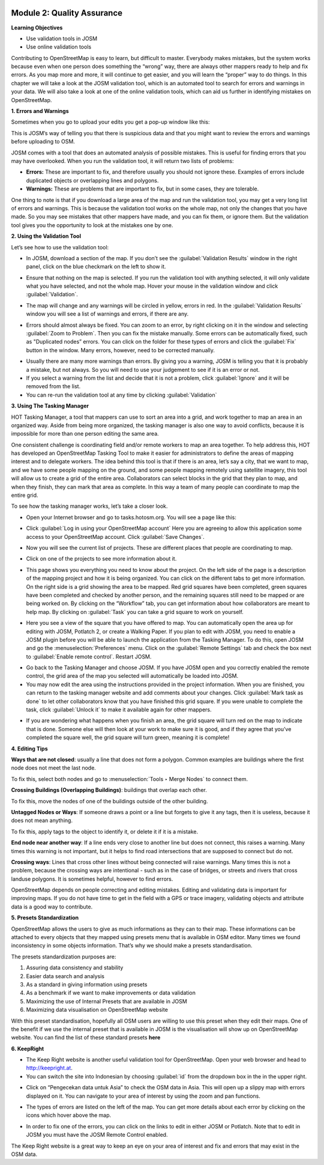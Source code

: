 .. image:: /static/training/intermediate/osm/image6.*

Module 2: Quality Assurance
===========================

**Learning Objectives**

- Use validation tools in JOSM
- Use online validation tools

Contributing to OpenStreetMap is easy to learn, but difficult to master.
Everybody makes mistakes, but the system works because even when one person
does something the “wrong” way, there are always other mappers ready to help
and fix errors.
As you map more and more, it will continue to get easier, and you will
learn the “proper” way to do things.
In this chapter we will take a look at the JOSM validation tool,
which is an automated tool to search for errors and warnings in your data.
We will also take a look at one of the online validation tools,
which can aid us further in identifying mistakes on OpenStreetMap.

**1. Errors and Warnings**

Sometimes when you go to upload your edits you get a pop-up window like this:

.. image:: /static/training/intermediate/osm/image55.*
   :align: center

This is JOSM’s way of telling you that there is suspicious data and that you
might want to review the errors and warnings before uploading to OSM.

JOSM comes with a tool that does an automated analysis of possible mistakes.
This is useful for finding errors that you may have overlooked.
When you run the validation tool, it will return two lists of problems:

- **Errors:** These are important to fix, and therefore usually you should not
  ignore these.
  Examples of errors include duplicated objects or overlapping lines and
  polygons.
- **Warnings:** These are problems that are important to fix,
  but in some cases, they are tolerable.

One thing to note is that if you download a large area of the map and run the
validation tool, you may get a very long list of errors and warnings.
This is because the validation tool works on the whole map,
not only the changes that you have made.
So you may see mistakes that other mappers have made, and you can fix them,
or ignore them.
But the validation tool gives you the opportunity to look at the mistakes one
by one.

**2. Using the Validation Tool**

Let’s see how to use the validation tool:

- In JOSM, download a section of the map. If you don’t see the
  :guilabel:`Validation Results` window in the right panel, click on the blue
  checkmark on the left to show it.

.. image:: /static/training/intermediate/osm/image56.*
   :align: center

- Ensure that nothing on the map is selected.
  If you run the validation tool with anything selected,
  it will only validate what you have selected, and not the whole map.
  Hover your mouse in the validation window and click :guilabel:`Validation`.

.. image:: /static/training/intermediate/osm/image57.*
   :align: center

- The map will change and any warnings will be circled in yellow, errors in red.
  In the :guilabel:`Validation Results` window you will see a list of warnings
  and errors, if there are any.

.. image:: /static/training/intermediate/osm/image58.*
   :align: center

- Errors should almost always be fixed.
  You can zoom to an error, by right clicking on it in the window and
  selecting :guilabel:`Zoom to Problem`.
  Then you can fix the mistake manually.
  Some errors can be automatically fixed, such as "Duplicated nodes” errors.
  You can click on the folder for these types of errors and click the
  :guilabel:`Fix` button in the window.
  Many errors, however, need to be corrected manually.

.. image:: /static/training/intermediate/osm/image59.*
   :align: center

- Usually there are many more warnings than errors.
  By giving you a warning, JOSM is telling you that it is probably a mistake,
  but not always.
  So you will need to use your judgement to see if it is an error or not.

- If you select a warning from the list and decide that it is not a problem,
  click :guilabel:`Ignore` and it will be removed from the list.
- You can re-run the validation tool at any time by clicking
  :guilabel:`Validation`

**3. Using The Tasking Manager**

HOT Tasking Manager, a tool that mappers can use to sort an area into a grid,
and work together to map an area in an organized way.
Aside from being more organized, the tasking manager is also one way to avoid
conflicts, because it is impossible for more than one person editing the same
area.

One consistent challenge is coordinating field and/or remote workers to map an
area together.
To help address this, HOT has developed an OpenStreetMap Tasking Tool to make
it easier for administrators to define the areas of mapping interest and to
delegate workers.
The idea behind this tool is that if there is an area, let’s say a city,
that we want to map, and we have some people mapping on the ground,
and some people mapping remotely using satellite imagery,
this tool will allow us to create a grid of the entire area.
Collaborators can select blocks in the grid that they plan to map,
and when they finish, they can mark that area as complete.
In this way a team of many people can coordinate to map the entire grid.

To see how the tasking manager works, let’s take a closer look.

- Open your Internet browser and go to tasks.hotosm.org. You will see a page
  like this:

.. image:: /static/training/intermediate/osm/image60.*
   :align: center

- Click :guilabel:`Log in using your OpenStreetMap account` Here you are
  agreeing to allow this application some access to your OpenStreetMap
  account.
  Click :guilabel:`Save Changes`.

.. image:: /static/training/intermediate/osm/image61.*
   :align: center

- Now you will see the current list of projects.
  These are different places that people are coordinating to map.

.. image:: /static/training/intermediate/osm/image62.*
   :align: center

- Click on one of the projects to see more information about it.

.. image:: /static/training/intermediate/osm/image63.*
   :align: center

- This page shows you everything you need to know about the project.
  On the left side of the page is a description of the mapping project and
  how it is being organized.
  You can click on the different tabs to get more information.
  On the right side is a grid showing the area to be mapped.
  Red grid squares have been completed, green squares have been completed and
  checked by another person, and the remaining squares still need to be
  mapped or are being worked on.
  By clicking on the “Workflow” tab, you can get information about how
  collaborators are meant to help map.
  By clicking on :guilabel:`Task` you can take a grid square to work on
  yourself.

.. image:: /static/training/intermediate/osm/image64.*
   :align: center

- Here you see a view of the square that you have offered to map.
  You can automatically open the area up for editing with JOSM, Potlatch 2,
  or create a Walking Paper.
  If you plan to edit with JOSM, you need to enable a JOSM plugin before you
  will be able to launch the application from the Tasking Manager.
  To do this, open JOSM and go the :menuselection:`Preferences` menu.
  Click on the  :guilabel:`Remote Settings` tab and check the box next to
  :guilabel:`Enable remote control`.
  Restart JOSM.

.. image:: /static/training/intermediate/osm/image65.*
   :align: center

- Go back to the Tasking Manager and choose JOSM.
  If you have JOSM open and you correctly enabled the remote control,
  the grid area of the map you selected will automatically be loaded into JOSM.
- You may now edit the area using the instructions provided in the project
  information.
  When you are finished, you can return to the tasking manager website and
  add comments about your changes.
  Click :guilabel:`Mark task as done` to let other collaborators know that
  you have finished this grid square.
  If you were unable to complete the task, click :guilabel:`Unlock it` to make
  it available again for other mappers.

.. image:: /static/training/intermediate/osm/image66.*
   :align: center

- If you are wondering what happens when you finish an area, the grid square
  will turn red on the map to indicate that is done.
  Someone else will then look at your work to make sure it is good,
  and if they agree that you’ve completed the square well,
  the grid square will turn green, meaning it is complete!

**4. Editing Tips**

**Ways that are not closed**: usually a line that does not form a polygon.
Common examples are buildings where the first node does not meet the last node.

.. image:: /static/training/intermediate/osm/image67.*
   :align: center

To fix this, select both nodes and go to :menuselection:`Tools ‣ Merge Nodes`
to connect them.

**Crossing Buildings (Overlapping Buildings)**: buildings that overlap each
other.

.. image:: /static/training/intermediate/osm/image68.*
   :align: center

To fix this, move the nodes of one of the buildings outside of the other
building.

**Untagged Nodes or Ways**: If someone draws a point or a line but forgets to
give it any tags, then it is useless, because it does not mean anything.

.. image:: /static/training/intermediate/osm/image69.*
   :align: center

To fix this, apply tags to the object to identify it, or delete it if it is a
mistake.

**End node near another way**: If a line ends very close to another line but
does not connect, this raises a warning.
Many times this warning is not important, but it helps to find road
intersections that are supposed to connect but do not.

.. image:: /static/training/intermediate/osm/image70.*
   :align: center

**Crossing ways**: Lines that cross other lines without being connected will
raise warnings.
Many times this is not a problem, because the crossing ways are intentional -
such as in the case of bridges, or streets and rivers that cross landuse
polygons.
It is sometimes helpful, however to find errors.

.. image:: /static/training/intermediate/osm/image71.*
   :align: center

OpenStreetMap depends on people correcting and editing mistakes.
Editing and validating data is important for improving maps.
If you do not have time to get in the field with a GPS or trace imagery,
validating objects and attribute data is a good way to contribute.

**5. Presets Standardization**

OpenStreetMap allows the users to give as much informations as they can to their
map.
These informations can be attached to every objects that they mapped using
presets menu that is available in OSM editor.
Many times we found inconsistency in some objects information.
That’s why we should make a presets standardisation.

The presets standardization purposes are:

1. Assuring data consistency and stability
2. Easier data search and analysis
3. As a standard in giving information using presets
4. As a benchmark if we want to make improvements or data validation
5. Maximizing the use of Internal Presets that are available in JOSM
6. Maximizing data visualisation on OpenStreetMap website

With this preset standardisation, hopefully all OSM users are willing to use
this preset when they edit their maps.
One of the benefit if we use the internal preset that is available in JOSM is
the visualisation will show up on OpenStreetMap website.
You can find the list of these standard presets **here**

**6. KeepRight**

- The Keep Right website is another useful validation tool for OpenStreetMap.
  Open your web browser and head to http://keepright.at.
- You can switch the site into Indonesian by choosing :guilabel:`id` from the
  dropdown box in the in the upper right.

.. image:: /static/training/intermediate/osm/image72.*
   :align: center

- Click on “Pengecekan data untuk Asia” to check the OSM data in Asia.
  This will open up a slippy map with errors displayed on it.
  You can navigate to your area of interest by using the zoom and pan
  functions.

.. image:: /static/training/intermediate/osm/image73.*
   :align: center

- The types of errors are listed on the left of the map.
  You can get more details about each error by clicking on the icons which
  hover above the map.

.. image:: /static/training/intermediate/osm/image74.*
   :align: center

- In order to fix one of the errors, you can click on the links to edit in
  either JOSM or Potlatch.
  Note that to edit in JOSM you must have the JOSM Remote Control enabled.

The Keep Right website is a great way to keep an eye on your area of interest
and fix and errors that may exist in the OSM data.
